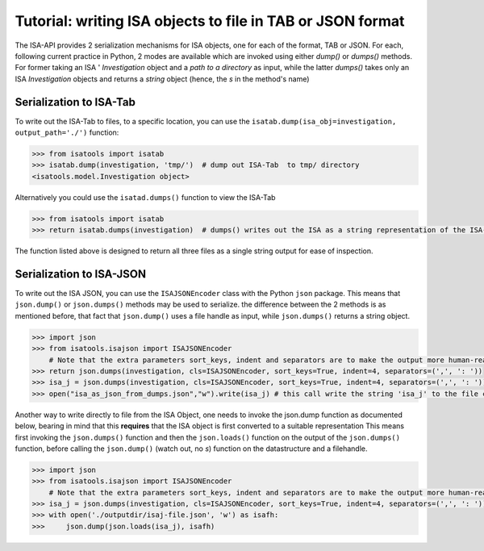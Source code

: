 ###########################################################
Tutorial: writing ISA objects to file in TAB or JSON format
###########################################################

The ISA-API provides 2 serialization mechanisms for ISA objects, one for each of the format, TAB or JSON.
For each, following  current practice in Python, 2 modes are available which are invoked using either `dump()` or `dumps()` methods.
For former taking an ISA '
`Investigation` object and a `path to a directory` as input,
while the latter `dumps()` takes only an ISA `Investigation` objects and returns a `string` object (hence, the `s` in the method's name)

Serialization to ISA-Tab
------------------------

To write out the ISA-Tab to files, to a specific location, you can use the  ``isatab.dump(isa_obj=investigation, output_path='./')`` function:

.. code-block:: python

    >>> from isatools import isatab
    >>> isatab.dump(investigation, 'tmp/')  # dump out ISA-Tab  to tmp/ directory
    <isatools.model.Investigation object>


Alternatively you could use the ``isatad.dumps()`` function to view the ISA-Tab


.. code-block:: python

    >>> from isatools import isatab
    >>> return isatab.dumps(investigation)  # dumps() writes out the ISA as a string representation of the ISA-Tab

The function listed above is designed to return all three files as a single string output for ease of inspection.





Serialization to ISA-JSON
-------------------------

To write out the ISA JSON, you can use the ``ISAJSONEncoder`` class with the Python ``json`` package. This means that ``json.dump()`` or ``json.dumps()`` methods may be used to serialize.
the difference between the 2 methods is as mentioned before, that fact that ``json.dump()`` uses a file handle as input, while ``json.dumps()`` returns a string object.

.. code-block:: python

    >>> import json
    >>> from isatools.isajson import ISAJSONEncoder
        # Note that the extra parameters sort_keys, indent and separators are to make the output more human-readable.
    >>> return json.dumps(investigation, cls=ISAJSONEncoder, sort_keys=True, indent=4, separators=(',', ': '))
    >>> isa_j = json.dumps(investigation, cls=ISAJSONEncoder, sort_keys=True, indent=4, separators=(',', ': '))
    >>> open("isa_as_json_from_dumps.json","w").write(isa_j) # this call write the string 'isa_j' to the file called 'isa_as_json_from_dumps.json'


Another way to write directly to file from the ISA Object, one needs to invoke the json.dump function as documented below, bearing in mind that this **requires** that the ISA object is first converted to a suitable representation
This means first invoking the ``json.dumps()`` function and then the ``json.loads()`` function on the output of the ``json.dumps()`` function, before calling the ``json.dump()`` (watch out, no `s`) function on the datastructure and a filehandle.

.. code-block:: python

    >>> import json
    >>> from isatools.isajson import ISAJSONEncoder
        # Note that the extra parameters sort_keys, indent and separators are to make the output more human-readable.
    >>> isa_j = json.dumps(investigation, cls=ISAJSONEncoder, sort_keys=True, indent=4, separators=(',', ': '))
    >>> with open('./outputdir/isaj-file.json', 'w') as isafh:
    >>>     json.dump(json.loads(isa_j), isafh)


